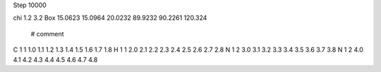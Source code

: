 Step 10000

chi 1.2 3.2
Box   15.0623 15.0964 20.0232  89.9232 90.2261 120.324
  # comment
C    	1    	1    	    1.0 1.1 1.2 1.3 1.4 1.5 1.6 1.7 1.8
H    	1    	1    	    2.0 2.1 2.2 2.3 2.4 2.5 2.6 2.7 2.8
N    	1    	2    	    3.0 3.1 3.2 3.3 3.4 3.5 3.6 3.7 3.8
N    	1    	2    	    4.0 4.1 4.2 4.3 4.4 4.5 4.6 4.7 4.8